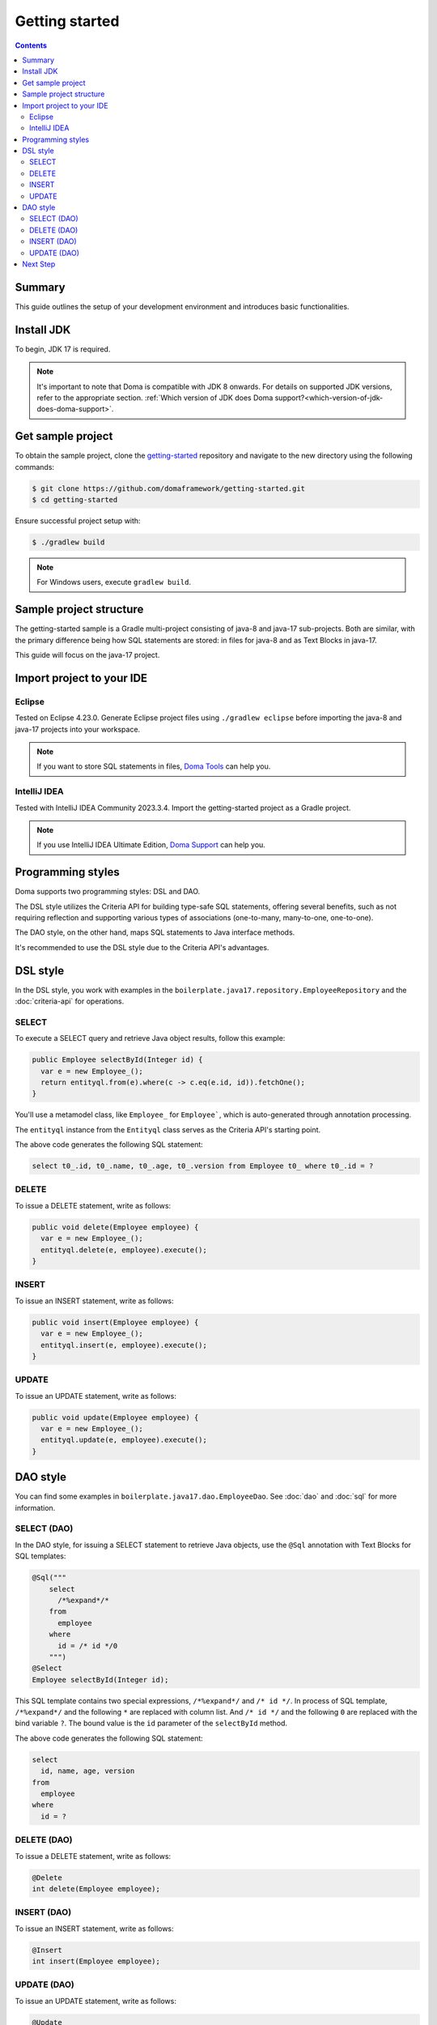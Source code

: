 ===============
Getting started
===============

.. contents::
   :depth: 3

Summary
========

This guide outlines the setup of your development environment and introduces basic functionalities.

Install JDK
============

To begin, JDK 17 is required. 

.. note::

  It's important to note that Doma is compatible with JDK 8 onwards. 
  For details on supported JDK versions, refer to the appropriate section.
  :ref:`Which version of JDK does Doma support?<which-version-of-jdk-does-doma-support>`.

Get sample project
==================

To obtain the sample project, clone the `getting-started <https://github.com/domaframework/getting-started>`_ 
repository and navigate to the new directory using the following commands:

.. code-block:: bash

  $ git clone https://github.com/domaframework/getting-started.git
  $ cd getting-started

Ensure successful project setup with:

.. code-block:: bash

  $ ./gradlew build

.. note::

  For Windows users, execute ``gradlew build``.

Sample project structure
========================

The getting-started sample is a Gradle multi-project consisting of java-8 and java-17 sub-projects. 
Both are similar, with the primary difference being how SQL statements are stored: in files for java-8 and as Text Blocks in java-17.

This guide will focus on the java-17 project.

Import project to your IDE
==========================

Eclipse
-------

Tested on Eclipse 4.23.0. Generate Eclipse project files using ``./gradlew eclipse`` 
before importing the java-8 and java-17 projects into your workspace.

.. note::

  If you want to store SQL statements in files, 
  `Doma Tools <https://github.com/domaframework/doma-tools>`_ can help you.

IntelliJ IDEA
-------------

Tested with IntelliJ IDEA Community 2023.3.4.
Import the getting-started project as a Gradle project. 

.. note::

  If you use IntelliJ IDEA Ultimate Edition,
  `Doma Support <https://plugins.jetbrains.com/plugin/7615-doma-support>`_ can help you.

Programming styles
==================

Doma supports two programming styles: DSL and DAO. 

The DSL style utilizes the Criteria API for building type-safe SQL statements, offering several benefits, 
such as not requiring reflection and supporting various types of associations (one-to-many, many-to-one, one-to-one). 

The DAO style, on the other hand, maps SQL statements to Java interface methods. 

It's recommended to use the DSL style due to the Criteria API's advantages.

DSL style
=========

In the DSL style, you work with examples in the ``boilerplate.java17.repository.EmployeeRepository`` 
and the :doc:`criteria-api` for operations. 

SELECT
------

To execute a SELECT query and retrieve Java object results, follow this example:

.. code-block:: java

  public Employee selectById(Integer id) {
    var e = new Employee_();
    return entityql.from(e).where(c -> c.eq(e.id, id)).fetchOne();
  }

You'll use a metamodel class, like ``Employee_`` for ``Employee```, which is auto-generated through annotation processing. 

The ``entityql`` instance from the ``Entityql`` class serves as the Criteria API's starting point. 

The above code generates the following SQL statement:

.. code-block:: sql

    select t0_.id, t0_.name, t0_.age, t0_.version from Employee t0_ where t0_.id = ?

DELETE
------

To issue a DELETE statement, write as follows:

.. code-block:: java

  public void delete(Employee employee) {
    var e = new Employee_();
    entityql.delete(e, employee).execute();
  }

INSERT
------

To issue an INSERT statement, write as follows:

.. code-block:: java

  public void insert(Employee employee) {
    var e = new Employee_();
    entityql.insert(e, employee).execute();
  }

UPDATE
------

To issue an UPDATE statement, write as follows:

.. code-block:: java

  public void update(Employee employee) {
    var e = new Employee_();
    entityql.update(e, employee).execute();
  }

DAO style
=========

You can find some examples in ``boilerplate.java17.dao.EmployeeDao``.
See :doc:`dao` and :doc:`sql` for more information.

SELECT (DAO)
------------

In the DAO style, for issuing a SELECT statement to retrieve Java objects, 
use the ``@Sql`` annotation with Text Blocks for SQL templates:

.. code-block:: java

    @Sql("""
        select
          /*%expand*/*
        from
          employee
        where
          id = /* id */0
        """)
    @Select
    Employee selectById(Integer id);

This SQL template contains two special expressions, ``/*%expand*/`` and ``/* id */``.
In process of SQL template, ``/*%expand*/`` and the following ``*`` are replaced with column list.
And ``/* id */`` and the following ``0`` are replaced with the bind variable ``?``.
The bound value is the ``id`` parameter of the ``selectById`` method.

The above code generates the following SQL statement:

.. code-block:: sql

    select
      id, name, age, version
    from
      employee
    where
      id = ?

DELETE (DAO)
------------

To issue a DELETE statement, write as follows:

.. code-block:: java

    @Delete
    int delete(Employee employee);

INSERT (DAO)
------------

To issue an INSERT statement, write as follows:

.. code-block:: java

    @Insert
    int insert(Employee employee);

UPDATE (DAO)
------------

To issue an UPDATE statement, write as follows:

.. code-block:: java

    @Update
    int update(Employee employee);

Next Step
=========

See other example projects:

- `simple-examples <https://github.com/domaframework/simple-examples>`_
- `spring-boot-jpetstore <https://github.com/domaframework/spring-boot-jpetstore>`_
